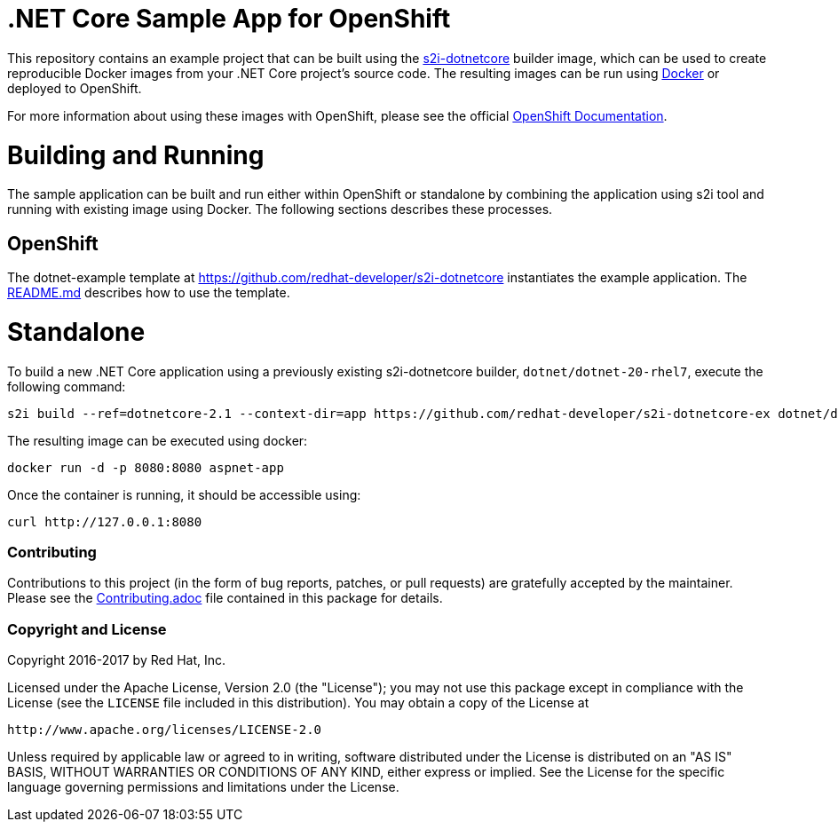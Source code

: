 [[s2i-aspnet-example]]
= .NET Core Sample App for OpenShift

This repository contains an example project that can be built using the
https://github.com/redhat-developer/s2i-dotnetcore[s2i-dotnetcore] builder
image, which can be used to create reproducible Docker images from your .NET
Core project's source code. The resulting images can be run using
https://docker.com[Docker] or deployed to OpenShift.


For more information about using these images with OpenShift, please see
the official
https://docs.openshift.com/enterprise/latest/using_images/s2i_images/dot_net_core.html[OpenShift
Documentation].


= Building and Running 

The sample application can be built and run either within OpenShift or
standalone by combining the application using s2i tool and running with
existing image using Docker. The following sections describes these processes.

== OpenShift

The dotnet-example template at https://github.com/redhat-developer/s2i-dotnetcore instantiates the example application.
The https://github.com/redhat-developer/s2i-dotnetcore/blob/master/README.md[README.md] describes how to use the template.

# Standalone

To build a new .NET Core application using a previously existing s2i-dotnetcore
builder, `dotnet/dotnet-20-rhel7`, execute the following command:

[source]
----
s2i build --ref=dotnetcore-2.1 --context-dir=app https://github.com/redhat-developer/s2i-dotnetcore-ex dotnet/dotnet-21-rhel7 aspnet-app
----

The resulting image can be executed using docker:

[source]
----
docker run -d -p 8080:8080 aspnet-app
----

Once the container is running, it should be accessible using:

[source]
----
curl http://127.0.0.1:8080
----

[[contributing]]
Contributing
~~~~~~~~~~~~

Contributions to this project (in the form of bug reports, patches, or pull
requests) are gratefully accepted by the maintainer.  Please see the
link:Contributing.adoc[Contributing.adoc] file contained in this package
for details.

[[copyright-license]]
Copyright and License
~~~~~~~~~~~~~~~~~~~~~

Copyright 2016-2017 by Red Hat, Inc.

Licensed under the Apache License, Version 2.0 (the "License"); you may not
use this package except in compliance with the License (see the `LICENSE` file
included in this distribution). You may obtain a copy of the License at

   http://www.apache.org/licenses/LICENSE-2.0

Unless required by applicable law or agreed to in writing, software
distributed under the License is distributed on an "AS IS" BASIS, WITHOUT
WARRANTIES OR CONDITIONS OF ANY KIND, either express or implied. See the
License for the specific language governing permissions and limitations under
the License.
